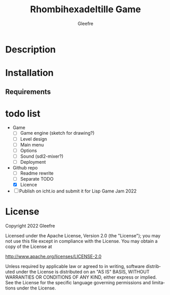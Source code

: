 #+title: Rhombihexadeltille Game
#+author: Gleefre
#+email: varedif.a.s@gmail.com

#+description: This is a README and a TODO file for the project of Rhombihexadeltille Game
#+language: en

* Description
* Installation
** Requirements
* todo list
  - Game
    - [-] Game engine (sketch for drawing?)
    - [ ] Level design
    - [ ] Main menu
    - [ ] Options
    - [ ] Sound (sdl2-mixer?)
    - [ ] Deployment
  - Github repo
    - [ ] Readme rewrite
    - [ ] Separate TODO
    - [X] Licence
  - [ ] Publish on icht.io and submit it for Lisp Game Jam 2022
* License
   Copyright 2022 Gleefre

   Licensed under the Apache License, Version 2.0 (the "License");
   you may not use this file except in compliance with the License.
   You may obtain a copy of the License at

       http://www.apache.org/licenses/LICENSE-2.0

   Unless required by applicable law or agreed to in writing, software
   distributed under the License is distributed on an "AS IS" BASIS,
   WITHOUT WARRANTIES OR CONDITIONS OF ANY KIND, either express or implied.
   See the License for the specific language governing permissions and
   limitations under the License.
